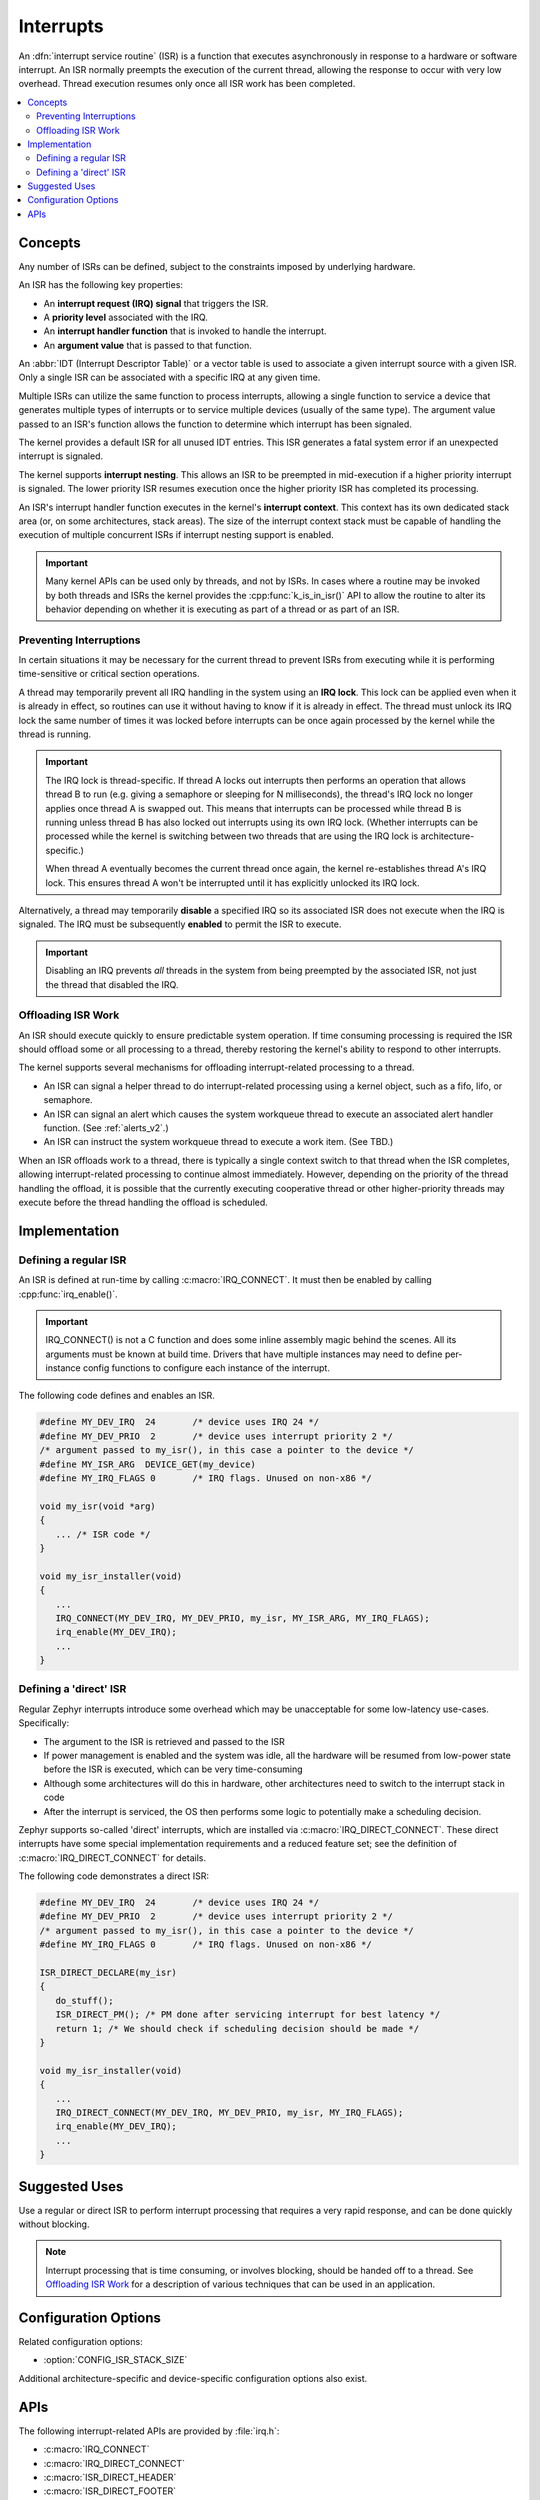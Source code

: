 .. _interrupts_v2:

Interrupts
##########

An :dfn:`interrupt service routine` (ISR) is a function that executes
asynchronously in response to a hardware or software interrupt.
An ISR normally preempts the execution of the current thread,
allowing the response to occur with very low overhead.
Thread execution resumes only once all ISR work has been completed.

.. contents::
    :local:
    :depth: 2

Concepts
********

Any number of ISRs can be defined, subject to the constraints imposed
by underlying hardware.

An ISR has the following key properties:

* An **interrupt request (IRQ) signal** that triggers the ISR.
* A **priority level** associated with the IRQ.
* An **interrupt handler function** that is invoked to handle the interrupt.
* An **argument value** that is passed to that function.

An :abbr:`IDT (Interrupt Descriptor Table)` or a vector table is used
to associate a given interrupt source with a given ISR.
Only a single ISR can be associated with a specific IRQ at any given time.

Multiple ISRs can utilize the same function to process interrupts,
allowing a single function to service a device that generates
multiple types of interrupts or to service multiple devices
(usually of the same type). The argument value passed to an ISR's function
allows the function to determine which interrupt has been signaled.

The kernel provides a default ISR for all unused IDT entries. This ISR
generates a fatal system error if an unexpected interrupt is signaled.

The kernel supports **interrupt nesting**. This allows an ISR to be preempted
in mid-execution if a higher priority interrupt is signaled. The lower
priority ISR resumes execution once the higher priority ISR has completed
its processing.

An ISR's interrupt handler function executes in the kernel's **interrupt
context**. This context has its own dedicated stack area (or, on some
architectures, stack areas). The size of the interrupt context stack must be
capable of handling the execution of multiple concurrent ISRs if interrupt
nesting support is enabled.

.. important::
    Many kernel APIs can be used only by threads, and not by ISRs. In cases
    where a routine may be invoked by both threads and ISRs the kernel
    provides the :cpp:func:`k_is_in_isr()` API to allow the routine to
    alter its behavior depending on whether it is executing as part of
    a thread or as part of an ISR.

Preventing Interruptions
========================

In certain situations it may be necessary for the current thread to
prevent ISRs from executing while it is performing time-sensitive
or critical section operations.

A thread may temporarily prevent all IRQ handling in the system using
an **IRQ lock**. This lock can be applied even when it is already in effect,
so routines can use it without having to know if it is already in effect.
The thread must unlock its IRQ lock the same number of times it was locked
before interrupts can be once again processed by the kernel while the thread
is running.

.. important::
    The IRQ lock is thread-specific. If thread A locks out interrupts
    then performs an operation that allows thread B to run
    (e.g. giving a semaphore or sleeping for N milliseconds), the thread's
    IRQ lock no longer applies once thread A is swapped out. This means
    that interrupts can be processed while thread B is running unless
    thread B has also locked out interrupts using its own IRQ lock.
    (Whether interrupts can be processed while the kernel is switching
    between two threads that are using the IRQ lock is architecture-specific.)

    When thread A eventually becomes the current thread once again, the kernel
    re-establishes thread A's IRQ lock. This ensures thread A won't be
    interrupted until it has explicitly unlocked its IRQ lock.

Alternatively, a thread may temporarily **disable** a specified IRQ
so its associated ISR does not execute when the IRQ is signaled.
The IRQ must be subsequently **enabled** to permit the ISR to execute.

.. important::
    Disabling an IRQ prevents *all* threads in the system from being preempted
    by the associated ISR, not just the thread that disabled the IRQ.

Offloading ISR Work
===================

An ISR should execute quickly to ensure predictable system operation.
If time consuming processing is required the ISR should offload some or all
processing to a thread, thereby restoring the kernel's ability to respond
to other interrupts.

The kernel supports several mechanisms for offloading interrupt-related
processing to a thread.

* An ISR can signal a helper thread to do interrupt-related processing
  using a kernel object, such as a fifo, lifo, or semaphore.

* An ISR can signal an alert which causes the system workqueue thread
  to execute an associated alert handler function.
  (See :ref:`alerts_v2`.)

* An ISR can instruct the system workqueue thread to execute a work item.
  (See TBD.)

When an ISR offloads work to a thread, there is typically a single context
switch to that thread when the ISR completes, allowing interrupt-related
processing to continue almost immediately. However, depending on the
priority of the thread handling the offload, it is possible that
the currently executing cooperative thread or other higher-priority threads
may execute before the thread handling the offload is scheduled.

Implementation
**************

Defining a regular ISR
======================

An ISR is defined at run-time by calling :c:macro:`IRQ_CONNECT`. It must
then be enabled by calling :cpp:func:`irq_enable()`.

.. important::
    IRQ_CONNECT() is not a C function and does some inline assembly magic
    behind the scenes. All its arguments must be known at build time.
    Drivers that have multiple instances may need to define per-instance
    config functions to configure each instance of the interrupt.

The following code defines and enables an ISR.

.. code-block:: c

    #define MY_DEV_IRQ  24       /* device uses IRQ 24 */
    #define MY_DEV_PRIO  2       /* device uses interrupt priority 2 */
    /* argument passed to my_isr(), in this case a pointer to the device */
    #define MY_ISR_ARG  DEVICE_GET(my_device)
    #define MY_IRQ_FLAGS 0       /* IRQ flags. Unused on non-x86 */

    void my_isr(void *arg)
    {
       ... /* ISR code */
    }

    void my_isr_installer(void)
    {
       ...
       IRQ_CONNECT(MY_DEV_IRQ, MY_DEV_PRIO, my_isr, MY_ISR_ARG, MY_IRQ_FLAGS);
       irq_enable(MY_DEV_IRQ);
       ...
    }

Defining a 'direct' ISR
=======================

Regular Zephyr interrupts introduce some overhead which may be unacceptable
for some low-latency use-cases. Specifically:

* The argument to the ISR is retrieved and passed to the ISR

* If power management is enabled and the system was idle, all the hardware
  will be resumed from low-power state before the ISR is executed, which can be
  very time-consuming

* Although some architectures will do this in hardware, other architectures
  need to switch to the interrupt stack in code

* After the interrupt is serviced, the OS then performs some logic to
  potentially make a scheduling decision.

Zephyr supports so-called 'direct' interrupts, which are installed via
:c:macro:`IRQ_DIRECT_CONNECT`. These direct interrupts have some special
implementation requirements and a reduced feature set; see the definition
of :c:macro:`IRQ_DIRECT_CONNECT` for details.

The following code demonstrates a direct ISR:

.. code-block:: c

    #define MY_DEV_IRQ  24       /* device uses IRQ 24 */
    #define MY_DEV_PRIO  2       /* device uses interrupt priority 2 */
    /* argument passed to my_isr(), in this case a pointer to the device */
    #define MY_IRQ_FLAGS 0       /* IRQ flags. Unused on non-x86 */

    ISR_DIRECT_DECLARE(my_isr)
    {
       do_stuff();
       ISR_DIRECT_PM(); /* PM done after servicing interrupt for best latency */
       return 1; /* We should check if scheduling decision should be made */
    }

    void my_isr_installer(void)
    {
       ...
       IRQ_DIRECT_CONNECT(MY_DEV_IRQ, MY_DEV_PRIO, my_isr, MY_IRQ_FLAGS);
       irq_enable(MY_DEV_IRQ);
       ...
    }

Suggested Uses
**************

Use a regular or direct ISR to perform interrupt processing that requires a
very rapid response, and can be done quickly without blocking.

.. note::
    Interrupt processing that is time consuming, or involves blocking,
    should be handed off to a thread. See `Offloading ISR Work`_ for
    a description of various techniques that can be used in an application.

Configuration Options
*********************

Related configuration options:

* :option:`CONFIG_ISR_STACK_SIZE`

Additional architecture-specific and device-specific configuration options
also exist.

APIs
****

The following interrupt-related APIs are provided by :file:`irq.h`:

* :c:macro:`IRQ_CONNECT`
* :c:macro:`IRQ_DIRECT_CONNECT`
* :c:macro:`ISR_DIRECT_HEADER`
* :c:macro:`ISR_DIRECT_FOOTER`
* :c:macro:`ISR_DIRECT_PM`
* :c:macro:`ISR_DIRECT_DECLARE`
* :cpp:func:`irq_lock()`
* :cpp:func:`irq_unlock()`
* :cpp:func:`irq_enable()`
* :cpp:func:`irq_disable()`
* :cpp:func:`irq_is_enabled()`

The following interrupt-related APIs are provided by :file:`kernel.h`:

* :cpp:func:`k_is_in_isr()`
* :cpp:func:`k_is_preempt_thread`
